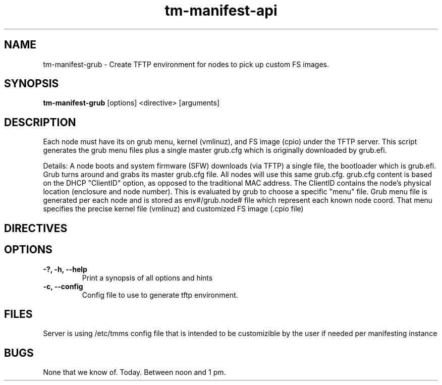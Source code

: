 .TH tm-manifest-api "8" "2016" "The Machine" "Manifesting API Server"

.SH NAME
tm-manifest-grub \- Create TFTP environment for nodes to pick up custom FS images.

.SH SYNOPSIS
\fBtm-manifest-grub\fP [options] <directive> [arguments]

.SH DESCRIPTION
    Each node must have its on grub menu, kernel (vmlinuz), and FS image (cpio)
under the TFTP server.  This script generates the grub menu files plus
a single master grub.cfg which is originally downloaded by grub.efi.

    Details: A node boots and system firmware (SFW) downloads (via TFTP)
a single file, the bootloader which is grub.efi.  Grub turns around and
grabs its master grub.cfg file.  All nodes will use this same grub.cfg.
grub.cfg content is based on the DHCP "ClientID" option, as opposed to
the traditional MAC address.  The ClientID contains the node's physical
location (enclosure and node number).  This is evaluated by grub to
choose a specific "menu" file.  Grub menu file is generated per each
node and is stored as env#/grub.node# file which represent each known
node coord. That menu specifies the precise kernel file (vmlinuz) and
customized FS image (.cpio file)

.SH DIRECTIVES

\fP
.SH OPTIONS
.PP

.TP
\fB-?, -h, --help\fR
Print a synopsis of all options and hints

.TP
\fB-c, --config\fR
Config file to use to generate tftp environment.


\fP
.SH FILES
Server is using /etc/tmms config file that is intended to be customizible by the
user if needed per manifesting instance

.SH BUGS
None that we know of.  Today.  Between noon and 1 pm.

